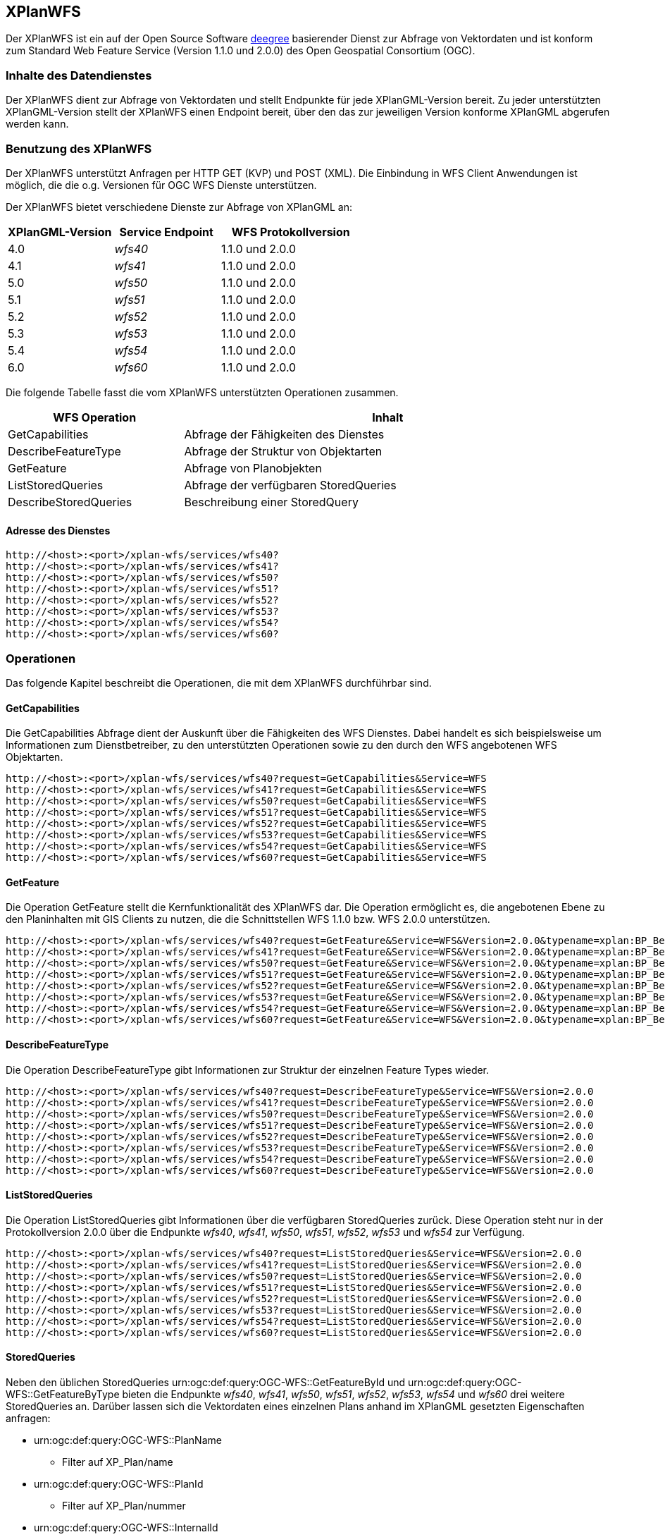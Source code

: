 [[xplanwfs]]
== XPlanWFS

Der XPlanWFS ist ein auf der Open Source Software https://www.deegree.org[deegree] basierender Dienst zur Abfrage von Vektordaten und ist konform zum Standard Web Feature Service (Version 1.1.0 und 2.0.0) des Open Geospatial Consortium (OGC).

[[xplanwfs-inhalte-des-datendienstes]]
=== Inhalte des Datendienstes

Der XPlanWFS dient zur Abfrage von Vektordaten und stellt Endpunkte für jede XPlanGML-Version bereit. Zu jeder unterstützten XPlanGML-Version stellt der XPlanWFS einen Endpoint bereit, über den das zur jeweiligen Version konforme XPlanGML abgerufen werden kann.

[[xplanwfs-benutzung-des-xplanwfs]]
=== Benutzung des XPlanWFS

Der XPlanWFS unterstützt Anfragen per HTTP GET (KVP) und POST (XML). Die Einbindung in WFS Client Anwendungen ist möglich, die die o.g. Versionen für OGC WFS Dienste unterstützen.

Der XPlanWFS bietet verschiedene Dienste zur Abfrage von XPlanGML an:

[width="100%",cols="30%,30%,40%",options="header"]
|===
| XPlanGML-Version
| Service Endpoint
| WFS Protokollversion
| 4.0
| _wfs40_
| 1.1.0 und 2.0.0
| 4.1
| _wfs41_
| 1.1.0 und 2.0.0
| 5.0
| _wfs50_
| 1.1.0 und 2.0.0
| 5.1
| _wfs51_
| 1.1.0 und 2.0.0
| 5.2
| _wfs52_
| 1.1.0 und 2.0.0
| 5.3
| _wfs53_
| 1.1.0 und 2.0.0
| 5.4
| _wfs54_
| 1.1.0 und 2.0.0
| 6.0
| _wfs60_
| 1.1.0 und 2.0.0
|===

Die folgende Tabelle fasst die vom XPlanWFS unterstützten Operationen zusammen.

[width="97%",cols="30%,70%",options="header",]
|=========================================================
|WFS Operation |Inhalt
|GetCapabilities |Abfrage der Fähigkeiten des Dienstes
|DescribeFeatureType |Abfrage der Struktur von Objektarten
|GetFeature |Abfrage von Planobjekten
|ListStoredQueries |Abfrage der verfügbaren StoredQueries
|DescribeStoredQueries |Beschreibung einer StoredQuery
|=========================================================

[[xplanwfs-adresse-des-dienstes]]
==== Adresse des Dienstes

----
http://<host>:<port>/xplan-wfs/services/wfs40?
http://<host>:<port>/xplan-wfs/services/wfs41?
http://<host>:<port>/xplan-wfs/services/wfs50?
http://<host>:<port>/xplan-wfs/services/wfs51?
http://<host>:<port>/xplan-wfs/services/wfs52?
http://<host>:<port>/xplan-wfs/services/wfs53?
http://<host>:<port>/xplan-wfs/services/wfs54?
http://<host>:<port>/xplan-wfs/services/wfs60?
----


[[xplanwfs-operationen]]
=== Operationen

Das folgende Kapitel beschreibt die Operationen, die mit dem XPlanWFS
durchführbar sind.

[[xplanwfs-getcapabilities]]
==== GetCapabilities

Die GetCapabilities Abfrage dient der Auskunft über die Fähigkeiten des
WFS Dienstes. Dabei handelt es sich beispielsweise um Informationen zum
Dienstbetreiber, zu den unterstützten Operationen sowie zu den durch den
WFS angebotenen WFS Objektarten.

----
http://<host>:<port>/xplan-wfs/services/wfs40?request=GetCapabilities&Service=WFS
http://<host>:<port>/xplan-wfs/services/wfs41?request=GetCapabilities&Service=WFS
http://<host>:<port>/xplan-wfs/services/wfs50?request=GetCapabilities&Service=WFS
http://<host>:<port>/xplan-wfs/services/wfs51?request=GetCapabilities&Service=WFS
http://<host>:<port>/xplan-wfs/services/wfs52?request=GetCapabilities&Service=WFS
http://<host>:<port>/xplan-wfs/services/wfs53?request=GetCapabilities&Service=WFS
http://<host>:<port>/xplan-wfs/services/wfs54?request=GetCapabilities&Service=WFS
http://<host>:<port>/xplan-wfs/services/wfs60?request=GetCapabilities&Service=WFS
----

[[xplanwfs-getfeature]]
==== GetFeature

Die Operation GetFeature stellt die Kernfunktionalität des XPlanWFS dar.
Die Operation ermöglicht es, die angebotenen Ebene zu den Planinhalten
mit GIS Clients zu nutzen, die die Schnittstellen WFS 1.1.0 bzw. WFS
2.0.0 unterstützen.

----
http://<host>:<port>/xplan-wfs/services/wfs40?request=GetFeature&Service=WFS&Version=2.0.0&typename=xplan:BP_Bereich
http://<host>:<port>/xplan-wfs/services/wfs41?request=GetFeature&Service=WFS&Version=2.0.0&typename=xplan:BP_Bereich
http://<host>:<port>/xplan-wfs/services/wfs50?request=GetFeature&Service=WFS&Version=2.0.0&typename=xplan:BP_Bereich
http://<host>:<port>/xplan-wfs/services/wfs51?request=GetFeature&Service=WFS&Version=2.0.0&typename=xplan:BP_Bereich
http://<host>:<port>/xplan-wfs/services/wfs52?request=GetFeature&Service=WFS&Version=2.0.0&typename=xplan:BP_Bereich
http://<host>:<port>/xplan-wfs/services/wfs53?request=GetFeature&Service=WFS&Version=2.0.0&typename=xplan:BP_Bereich
http://<host>:<port>/xplan-wfs/services/wfs54?request=GetFeature&Service=WFS&Version=2.0.0&typename=xplan:BP_Bereich
http://<host>:<port>/xplan-wfs/services/wfs60?request=GetFeature&Service=WFS&Version=2.0.0&typename=xplan:BP_Bereich
----

[[xplanwfs-describefeaturetype]]
==== DescribeFeatureType

Die Operation DescribeFeatureType gibt Informationen zur Struktur der
einzelnen Feature Types wieder.

----
http://<host>:<port>/xplan-wfs/services/wfs40?request=DescribeFeatureType&Service=WFS&Version=2.0.0
http://<host>:<port>/xplan-wfs/services/wfs41?request=DescribeFeatureType&Service=WFS&Version=2.0.0
http://<host>:<port>/xplan-wfs/services/wfs50?request=DescribeFeatureType&Service=WFS&Version=2.0.0
http://<host>:<port>/xplan-wfs/services/wfs51?request=DescribeFeatureType&Service=WFS&Version=2.0.0
http://<host>:<port>/xplan-wfs/services/wfs52?request=DescribeFeatureType&Service=WFS&Version=2.0.0
http://<host>:<port>/xplan-wfs/services/wfs53?request=DescribeFeatureType&Service=WFS&Version=2.0.0
http://<host>:<port>/xplan-wfs/services/wfs54?request=DescribeFeatureType&Service=WFS&Version=2.0.0
http://<host>:<port>/xplan-wfs/services/wfs60?request=DescribeFeatureType&Service=WFS&Version=2.0.0
----

[[xplanwfs-liststoredqueries]]
==== ListStoredQueries

Die Operation ListStoredQueries gibt Informationen über die verfügbaren
StoredQueries zurück. Diese Operation steht nur in der Protokollversion
2.0.0 über die Endpunkte __wfs40__, __wfs41__, __wfs50__, __wfs51__, __wfs52__, __wfs53__ und __wfs54__ zur Verfügung.

----
http://<host>:<port>/xplan-wfs/services/wfs40?request=ListStoredQueries&Service=WFS&Version=2.0.0
http://<host>:<port>/xplan-wfs/services/wfs41?request=ListStoredQueries&Service=WFS&Version=2.0.0
http://<host>:<port>/xplan-wfs/services/wfs50?request=ListStoredQueries&Service=WFS&Version=2.0.0
http://<host>:<port>/xplan-wfs/services/wfs51?request=ListStoredQueries&Service=WFS&Version=2.0.0
http://<host>:<port>/xplan-wfs/services/wfs52?request=ListStoredQueries&Service=WFS&Version=2.0.0
http://<host>:<port>/xplan-wfs/services/wfs53?request=ListStoredQueries&Service=WFS&Version=2.0.0
http://<host>:<port>/xplan-wfs/services/wfs54?request=ListStoredQueries&Service=WFS&Version=2.0.0
http://<host>:<port>/xplan-wfs/services/wfs60?request=ListStoredQueries&Service=WFS&Version=2.0.0
----

==== StoredQueries

Neben den üblichen StoredQueries urn:ogc:def:query:OGC-WFS::GetFeatureById
und urn:ogc:def:query:OGC-WFS::GetFeatureByType bieten die Endpunkte __wfs40__, __wfs41__, __wfs50__, __wfs51__, __wfs52__, __wfs53__, __wfs54__ und __wfs60__
drei weitere StoredQueries an. Darüber lassen sich die Vektordaten eines einzelnen Plans anhand im XPlanGML gesetzten Eigenschaften anfragen:


 * urn:ogc:def:query:OGC-WFS::PlanName
   - Filter auf XP_Plan/name

 * urn:ogc:def:query:OGC-WFS::PlanId
   - Filter auf XP_Plan/nummer

 * urn:ogc:def:query:OGC-WFS::InternalId
   - Filter auf XP_Plan/internalId
   - Die internalId kann, bei entsprechender Aktivierung durch den Adminstrator, beim Import eines Plans aus einer Verfahrensdatenbank ausgelesen werden


Diese Eigenschaften sollten bei den importierten Plänen eindeutig sein, nur dann liefert die StoredQuery exakt ein Anfrageergebnis. Pläne ohne Rechtsstand werden generell nicht über die StoredQueries ausgegeben.

Die Nutzung der StoredQueries erfolgt über GetFeature-Anfragen. Beispielanfrage für
den Plan mit dem Namen _Musterdorf_ in der XPlanGML-Version 5.4:

----
http://<host>:<port>/xplan-wfs/services/wfs54?request=GetFeature&service=WFS&version=2.0.0&resolvedepth=*&StoredQuery_ID=urn:ogc:def:query:OGC-WFS::PlanName&planName=Musterdorf
----

Über den optionalen Parameter _srsName_ lässt sich das Koordinatenreferenzsystem der zurückzugebenden Geometrien angeben. Wird der Parameter nicht verwendet, erfolgt die Ausgabe der Geometrien in dem default-Koordinatenreferenzsystem des Dienstes. Der Parameter wird von allen StoredQueries unterstützt.
Beispielanfrage für den Plan mit dem Namen _Musterdorf_ in der XPlanGML-Version 5.4 mit _srsName=EPSG:4326_:

----
http://<host>:<port>/xplan-wfs/services/wfs54?request=GetFeature&service=WFS&version=2.0.0&resolvedepth=*&StoredQuery_ID=urn:ogc:def:query:OGC-WFS::PlanName&planName=Musterdorf&srsName=EPSG:4326
----

[[xplanwfs-koordinatenreferenzsysteme]]
=== Koordinatenreferenzsysteme

Der XPlanWFS unterstützt die folgenden Koordinatenreferenzsysteme:

 * EPSG:25832
 * EPSG:25833
 * EPSG:325833
 * EPSG:31466
 * EPSG:31467
 * EPSG:31468
 * EPSG:31469
 * EPSG:4258
 * EPSG:4326
 * EPSG:4839
 * CRS:84
